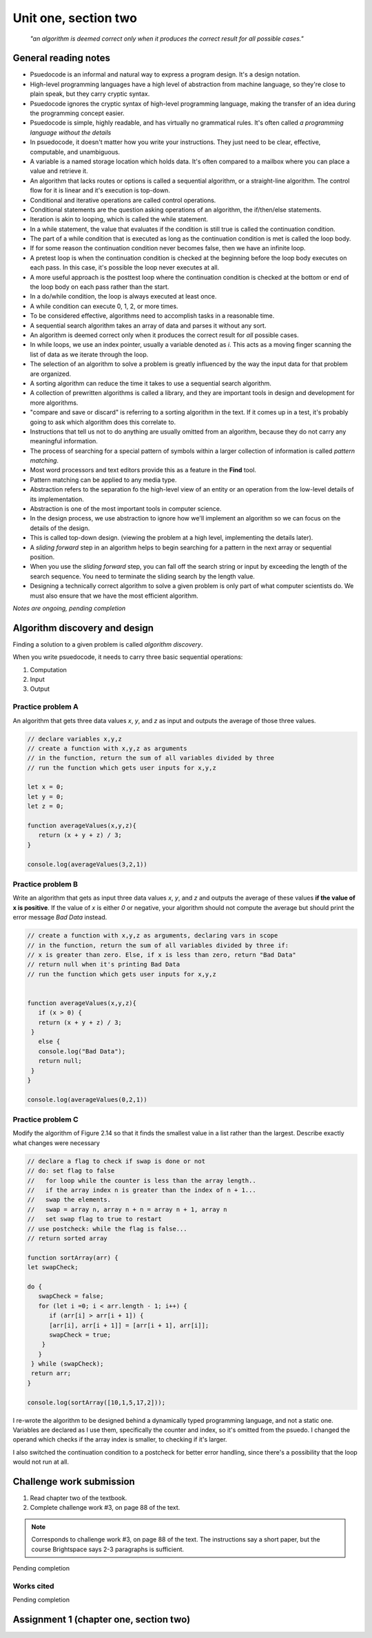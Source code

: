 .. I'm on 83/89 right now
.. I have not submitted the challenge work yet
.. an assignment is required for chapter 2 "Assignment 1 – choose ONE exercise each from Chapters 2 and 3"


Unit one, section two
++++++++++++++++++++++

    *"an algorithm is deemed correct only when it produces the correct result for all possible cases."*


General reading notes
======================

* Psuedocode is an informal and natural way to express a program design. It's a design notation.
* High-level programming languages have a high level of abstraction from machine language, so they're close to plain speak, but they carry cryptic syntax.
* Psuedocode ignores the cryptic syntax of high-level programming language, making the transfer of an idea during the programming concept easier.
* Psuedocode is simple, highly readable, and has virtually no grammatical rules. It's often called *a programming language without the details*
* In psuedocode, it doesn't matter how you write your instructions. They just need to be clear, effective, computable, and unambiguous.
* A variable is a named storage location which holds data. It's often compared to a mailbox where you can place a value and retrieve it.
* An algorithm that lacks routes or options is called a sequential algorithm, or a straight-line algorithm. The control flow for it is linear and it's execution is top-down.
* Conditional and iterative operations are called control operations.
* Conditional statements are the question asking operations of an algorithm, the if/then/else statements.
* Iteration is akin to looping, which is called the while statement.
* In a while statement, the value that evaluates if the condition is still true is called the continuation condition.
* The part of a while condition that is executed as long as the continuation condition is met is called the loop body.
* If for some reason the continuation condition never becomes false, then we have an infinite loop.
* A pretest loop is when the continuation condition is checked at the beginning before the loop body executes on each pass. In this case, it's possible the loop never executes at all.
* A more useful approach is the posttest loop where the continuation condition is checked at the bottom or end of the loop body on each pass rather than the start.
* In a do/while condition, the loop is always executed at least once.
* A while condition can execute 0, 1, 2, or more times.
* To be considered effective, algorithms need to accomplish tasks in a reasonable time.
* A sequential search algorithm takes an array of data and parses it without any sort.
* An algorithm is deemed correct only when it produces the correct result for *all* possible cases.
* In while loops, we use an index pointer, usually a variable denoted as *i*. This acts as a moving finger scanning the list of data as we iterate through the loop.
* The selection of an algorithm to solve a problem is greatly influenced by the way the input data for that problem are organized.
* A sorting algorithm can reduce the time it takes to use a sequential search algorithm.
* A collection of prewritten algorithms is called a library, and they are important tools in design and development for more algorithms.
* "compare and save or discard" is referring to a sorting algorithm in the text. If it comes up in a test, it's probably going to ask which algorithm does this correlate to.
* Instructions that tell us not to do anything are usually omitted from an algorithm, because they do not carry any meaningful information.
* The process of searching for a special pattern of symbols within a larger collection of information is called *pattern matching*.
* Most word processors and text editors provide this as a feature in the **Find** tool.
* Pattern matching can be applied to any media type.
* Abstraction refers to the separation fo the high-level view of an entity or an operation from the low-level details of its implementation.
* Abstraction is one of the most important tools in computer science.
* In the design process, we use abstraction to ignore how we'll implement an algorithm so we can focus on the details of the design.
* This is called top-down design. (viewing the problem at a high level, implementing the details later).
* A *sliding forward* step in an algorithm helps to begin searching for a pattern in the next array or sequential position.
* When you use the *sliding forward* step, you can fall off the search string or input by exceeding the length of the search sequence. You need to terminate the sliding search by the length value.
* Designing a technically correct algorithm to solve a given problem is only part of what computer scientists do. We must also ensure that we have the most efficient algorithm.


*Notes are ongoing, pending completion*


Algorithm discovery and design
================================
Finding a solution to a given problem is called *algorithm discovery*.

When you write psuedocode, it needs to carry three basic sequential operations:

1. Computation
2. Input
3. Output

Practice problem A
~~~~~~~~~~~~~~~~~~~~
An algorithm that gets three data values `x`, `y`, and `z` as input and outputs the average of those three values.

.. code-block:: javascript

   // declare variables x,y,z
   // create a function with x,y,z as arguments
   // in the function, return the sum of all variables divided by three
   // run the function which gets user inputs for x,y,z

   let x = 0;
   let y = 0;
   let z = 0;

   function averageValues(x,y,z){
      return (x + y + z) / 3;
   }

   console.log(averageValues(3,2,1))


Practice problem B 
~~~~~~~~~~~~~~~~~~~~
Write an algorithm that gets as input three data values `x`, `y`, and `z` and outputs the average of these values **if the value of x is positive**. If the value of `x` is either `0` or negative, your algorithm should not compute the average but should print the error message *Bad Data* instead.

.. code-block:: javascript

   // create a function with x,y,z as arguments, declaring vars in scope
   // in the function, return the sum of all variables divided by three if:
   // x is greater than zero. Else, if x is less than zero, return "Bad Data" 
   // return null when it's printing Bad Data
   // run the function which gets user inputs for x,y,z


   function averageValues(x,y,z){
      if (x > 0) {
      return (x + y + z) / 3;
    }
      else { 
      console.log("Bad Data");
      return null;
    } 
   }

   console.log(averageValues(0,2,1))


Practice problem C
~~~~~~~~~~~~~~~~~~~~
Modify the algorithm of Figure 2.14 so that it finds the smallest value in a list rather than the largest. Describe exactly what changes were necessary

.. image:: ../images/figure-214.png
   :height: 400px

.. code-block:: javascript

   // declare a flag to check if swap is done or not
   // do: set flag to false
   //   for loop while the counter is less than the array length.. 
   //   if the array index n is greater than the index of n + 1...
   //   swap the elements. 
   //   swap = array n, array n + n = array n + 1, array n
   //   set swap flag to true to restart
   // use postcheck: while the flag is false...
   // return sorted array

   function sortArray(arr) {
   let swapCheck;

   do {
      swapCheck = false;
      for (let i =0; i < arr.length - 1; i++) {
         if (arr[i] > arr[i + 1]) {
         [arr[i], arr[i + 1]] = [arr[i + 1], arr[i]];
         swapCheck = true;
       }
      }
    } while (swapCheck);
    return arr;
   }

   console.log(sortArray([10,1,5,17,2]));


I re-wrote the algorithm to be designed behind a dynamically typed programming language, and not a static one. Variables are declared as I use them, specifically the counter and index, so it's omitted from the psuedo. I changed the operand which checks if the array index is smaller, to checking if it's larger. 

I also switched the continuation condition to a postcheck for better error handling, since there's a possibility that the loop would not run at all.


Challenge work submission
===========================

1. Read chapter two of the textbook.
2. Complete challenge work #3, on page 88 of the text.


.. note:: 
   Corresponds to challenge work #3, on page 88 of the text. The instructions say a short paper, but the course Brightspace says 2-3 paragraphs is sufficient.


Pending completion


Works cited
~~~~~~~~~~~~

Pending completion


Assignment 1 (chapter one, section two)
========================================
.. this is technically part 1/2 for assignment 1. The second part is in the next chapter, unitOneSectionThree.rst